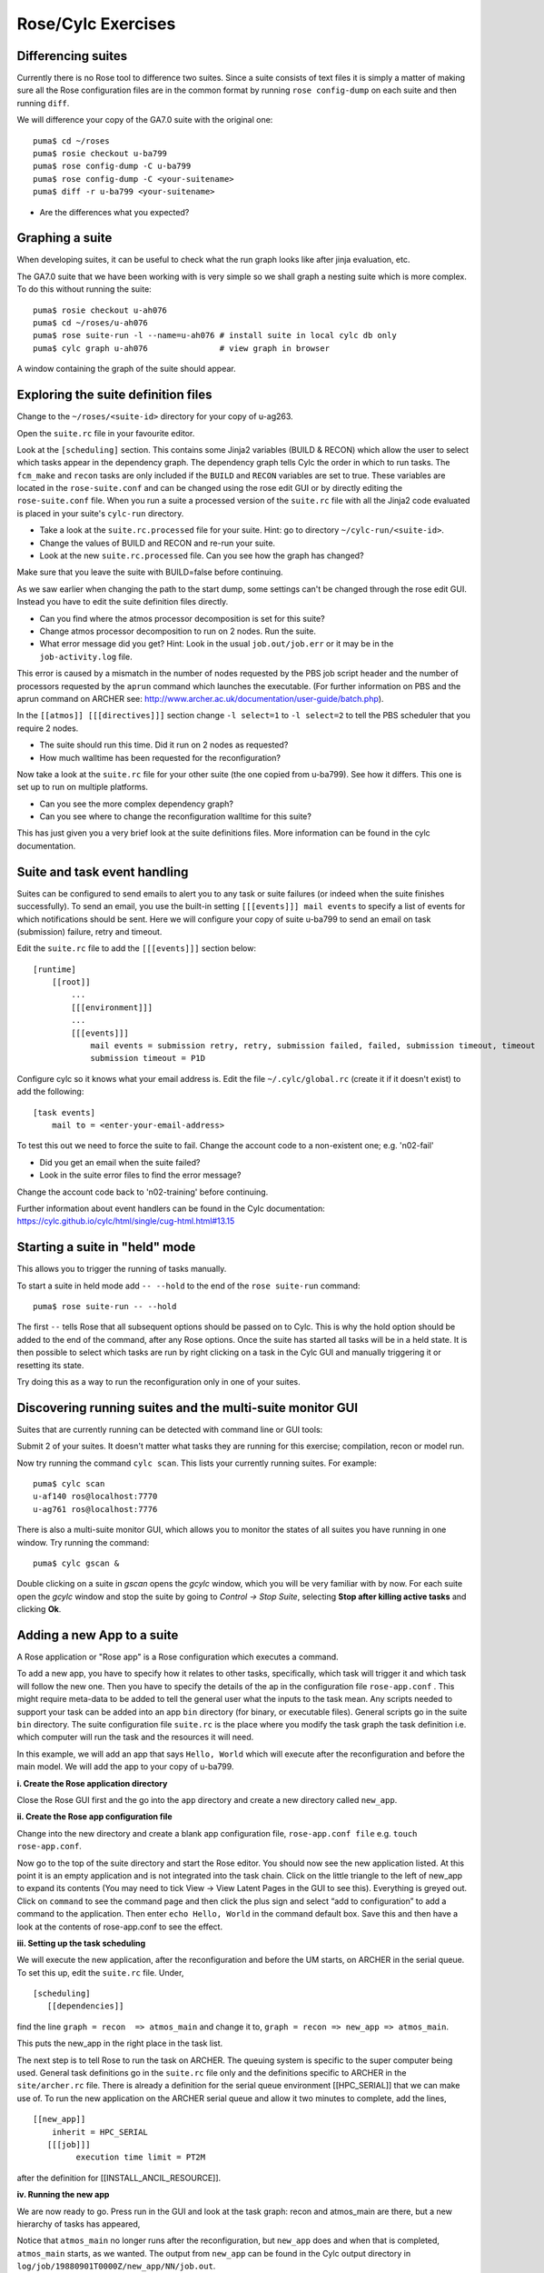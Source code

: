 Rose/Cylc Exercises
===================

Differencing suites
-------------------

Currently there is no Rose tool to difference two suites. Since a suite consists of text files it is simply a matter of making sure all the Rose configuration files are in the common format by running ``rose config-dump`` on each suite and then running ``diff``.

We will difference your copy of the GA7.0 suite with the original one: ::

  puma$ cd ~/roses
  puma$ rosie checkout u-ba799
  puma$ rose config-dump -C u-ba799
  puma$ rose config-dump -C <your-suitename>
  puma$ diff -r u-ba799 <your-suitename>

* Are the differences what you expected?

Graphing a suite
----------------

When developing suites, it can be useful to check what the run graph looks like after jinja evaluation, etc.  

The GA7.0 suite that we have been working with is very simple so we shall graph a nesting suite which is more complex. To do this without running the suite: ::

  puma$ rosie checkout u-ah076
  puma$ cd ~/roses/u-ah076
  puma$ rose suite-run -l --name=u-ah076 # install suite in local cylc db only
  puma$ cylc graph u-ah076               # view graph in browser

A window containing the graph of the suite should appear.

Exploring the suite definition files
------------------------------------

Change to the ``~/roses/<suite-id>`` directory for your copy of u-ag263.

Open the ``suite.rc`` file in your favourite editor.  

Look at the ``[scheduling]`` section.  This contains some Jinja2 variables (BUILD & RECON) which allow the user to select which tasks appear in the dependency graph. The dependency graph tells Cylc the order in which to run tasks.  The ``fcm_make`` and ``recon`` tasks are only included if the ``BUILD`` and ``RECON`` variables are set to true. These variables are located in the ``rose-suite.conf`` and can be changed using the rose edit GUI or by directly editing the ``rose-suite.conf`` file.  When you run a suite a processed version of the ``suite.rc`` file with all the Jinja2 code evaluated is placed in your suite's ``cylc-run`` directory.  

* Take a look at the ``suite.rc.processed`` file for your suite.  Hint: go to directory ``~/cylc-run/<suite-id>``.
* Change the values of BUILD and RECON and re-run your suite.  
* Look at the new ``suite.rc.processed`` file.  Can you see how the graph has changed?

Make sure that you leave the suite with BUILD=false before continuing.

As we saw earlier when changing the path to the start dump, some settings can't be changed through the rose edit GUI.  Instead you have to edit the suite definition files directly. 

* Can you find where the atmos processor decomposition is set for this suite?
* Change atmos processor decomposition to run on 2 nodes.  Run the suite.
* What error message did you get? Hint: Look in the usual ``job.out/job.err`` or it may be in the ``job-activity.log`` file.

This error is caused by a mismatch in the number of nodes requested by the PBS job script header and the number of processors requested by the ``aprun`` command which launches the executable. (For further information on PBS and the aprun command on ARCHER see: http://www.archer.ac.uk/documentation/user-guide/batch.php).

In the ``[[atmos]] [[[directives]]]`` section change ``-l select=1`` to ``-l select=2`` to tell the PBS scheduler that you require 2 nodes. 

* The suite should run this time. Did it run on 2 nodes as requested?
* How much walltime has been requested for the reconfiguration?

Now take a look at the ``suite.rc`` file for your other suite (the one copied from u-ba799). See how it differs.  This one is set up to run on multiple platforms.  

* Can you see the more complex dependency graph?
* Can you see where to change the reconfiguration walltime for this suite?

This has just given you a very brief look at the suite definitions files.  More information can be found in the cylc documentation.  

Suite and task event handling
-----------------------------

Suites can be configured to send emails to alert you to any task or suite failures (or indeed when the suite finishes successfully). To send an email, you use the built-in setting ``[[[events]]] mail events`` to specify a list of events for which notifications should be sent.  Here we will configure your copy of suite u-ba799 to send an email on task (submission) failure, retry and timeout. 

Edit the ``suite.rc`` file to add the ``[[[events]]]`` section below: ::

    [runtime]
        [[root]]
            ...
            [[[environment]]]
            ...
            [[[events]]]
                mail events = submission retry, retry, submission failed, failed, submission timeout, timeout
                submission timeout = P1D

Configure cylc so it knows what your email address is. Edit the file ``~/.cylc/global.rc`` (create it if it doesn't exist) to add the following: ::

   [task events] 
       mail to = <enter-your-email-address>

To test this out we need to force the suite to fail.  Change the account code to a non-existent one; e.g. 'n02-fail'

* Did you get an email when the suite failed?
* Look in the suite error files to find the error message?

Change the account code back to 'n02-training' before continuing.

Further information about event handlers can be found in the Cylc documentation: https://cylc.github.io/cylc/html/single/cug-html.html#13.15

Starting a suite in "held" mode
-------------------------------

This allows you to trigger the running of tasks manually.

To start a suite in held mode add ``-- --hold`` to the end of the ``rose suite-run`` command: ::

  puma$ rose suite-run -- --hold

The first ``--`` tells Rose that all subsequent options should be passed on to Cylc.  This is why the hold option should be added to the end of the command, after any Rose options.  Once the suite has started all tasks will be in a held state.  It is then possible to select which tasks are run by right clicking on a task in the Cylc GUI and manually triggering it or resetting its state.

Try doing this as a way to run the reconfiguration only in one of your suites.

Discovering running suites and the multi-suite monitor GUI
----------------------------------------------------------

Suites that are currently running can be detected with command line or GUI tools:

Submit 2 of your suites. It doesn't matter what tasks they are running for this exercise; compilation, recon or model run.

Now try running the command ``cylc scan``. This lists your currently running suites.  For example: ::

  puma$ cylc scan
  u-af140 ros@localhost:7770
  u-ag761 ros@localhost:7776

There is also a multi-suite monitor GUI, which allows you to monitor the states of all suites you have running in one window.  Try running the command: ::

  puma$ cylc gscan &

Double clicking on a suite in *gscan* opens the *gcylc* window, which you will be very familiar with by now. For each suite open the *gcylc* window and stop the suite by going to *Control -> Stop Suite*, selecting  **Stop after killing active tasks** and clicking **Ok**.
  

Adding a new App to a suite
-------------------------------------

A Rose application or "Rose app" is a Rose configuration which executes a command.

To add a new app, you have to specify how it relates to other tasks, specifically, which task will trigger it and which task will follow the new one.  Then  you have to specify the details of the ap in the configuration file ``rose-app.conf`` . This might require meta-data to be added to tell the general user what the inputs to the task mean. Any scripts needed to support your task can be added into an app ``bin`` directory (for binary, or executable files). General scripts go in the suite ``bin`` directory. The suite configuration file ``suite.rc`` is the place where you modify the task graph the task definition i.e.  which computer will run the task and the resources it will need. 

In this example, we will add an app that says ``Hello, World`` which will execute after the reconfiguration and before the main model. We will add the app to your copy of u-ba799.

**i. Create the Rose application directory**

Close the Rose GUI first and the  go into the ``app`` directory and create a new directory called ``new_app``.

**ii.  Create the Rose app configuration file**

Change into the new directory and create a blank app configuration file, ``rose-app.conf file`` e.g. ``touch rose-app.conf``.

Now go to the top of the suite directory and start the Rose editor.  You should now see the new application listed.  At this point it is an empty application and is not integrated into the task chain.  Click on the little triangle to the left of new_app to expand its contents (You may need to tick View -> View Latent Pages in the GUI to see this).  Everything is greyed out.  Click on ``command`` to see the command page and then click the plus sign and select “add to configuration” to add a command to the application.  Then enter ``echo Hello, World`` in the command default box.  Save this and then have a look at the contents of rose-app.conf to see the effect.

**iii. Setting up the task scheduling**

We will execute the new application, after the reconfiguration and before the UM starts, on ARCHER in the serial queue.  To set this up, edit the ``suite.rc`` file.  Under, ::

  [scheduling]
     [[dependencies]]

find the line  ``graph = recon  => atmos_main``
and change it to, ``graph = recon => new_app => atmos_main``.

This puts the new_app in the right place in the task list.

The next step is to tell Rose to run the task on ARCHER.   The queuing system is specific to the super computer being used.  General task definitions go in the ``suite.rc`` file only and the definitions specific to ARCHER in the ``site/archer.rc`` file.  There is already a definition for the serial queue environment  [[HPC_SERIAL]] that we can make use of.   To run the new application on the ARCHER serial queue and allow it two minutes to complete, add the lines, ::

   [[new_app]]
       inherit = HPC_SERIAL
      [[[job]]]
            execution time limit = PT2M

after the definition for [[INSTALL_ANCIL_RESOURCE]].

**iv. Running the new app**
	    
We are now ready to go.  Press run in the GUI and look at the task graph: recon and atmos_main are there, but a new hierarchy of tasks has appeared,

..  image:: /images/ba799-1.jpg

Notice that ``atmos_main`` no longer runs after the reconfiguration, but ``new_app`` does and when that is completed, ``atmos_main`` starts, as we wanted. The output from ``new_app`` can be found in the Cylc output directory in ``log/job/19880901T0000Z/new_app/NN/job.out``.

**v. Extending the app by using a script**

A more complex application might involve the execution of a script.  In this case we would replace the contents of the command default box with the name of the script.  Then you would store the script in the app bin directory, where it would become part of the suite (remember to ``fcm add`` any new files that you add to the suite so they will be added to the repository when you next commit).

Now create a bin directory under new_app and create a file called ``hello.sh`` with the contents, ::

  #!/bin/bash
  echo "Hello, $1!"

We will allow the user to select from a variety of planets and say hello.  Make it an executable script, ::

  chmod +x hello.sh

Then we can say ./hello.sh Jupiter to get it to say "Hello, Jupiter!".

Now go to the new app ``env`` page on the GUI,  right click on the greyed out ``env`` and click "+ Add env". Save it, then right click on the blank page and select "Add blank variable".  Two boxes appear: enter "Planet" in the first and "Jupiter" in the second.  This introduces an environment variable called "Planet" and sets it to "Jupiter".

Now change the command from echo "Hello, World" to hello.sh ${Planet}.

**vi. Testing and Running**

The script can be tested in isolation by changing into the ``new_app`` directory and executing, ::

  rose app-run

This produces the desired output and also a file ``rose-app-run.conf``, which can be deleted.

We can now run the whole suite from the Rose GUI.

**vii. Adding Metadata**

As it stands, there are no restrictions on the variable ``Planet``.  We can add metadata to explain to the general user what the variable Planet is meant to be, perhaps limiting it to certain values.  This is useful to protect any later code which may fail if not presented with a planet.

Rose provides the meta-data for many existing standard applications, such as the ``um-atmos``, ``fcm_make``.  These are all stored on PUMA in ``~fcm/rose-meta``.  Have a look at this directory.

Rose provides some tools to quickly guess at the metadata where there is none.  Create a directory ``meta`` under ``new_app`` .  Then execute the command, ::

  rose metadata-gen

  
This creates a file ``rose-meta.conf`` in the ``meta`` directory.  It just says that there is an evironment variable called Planet, but it does not know much about it.  Edit this file and add the lines, ::

  description=The name of the world to say hello to.
   values=Mercury, Venus, Earth, Mars, Jupiter, Saturn, Uranus, Neptune
   help=Must be a planet bigger than Pluto - see https://en.wikipedia.org/wiki/Solar_System
  
after ``[env=Planet]``.  Now go back to the Rose GUI, select ``Metadata -> Refresh Metadata``. and click on the `new_app`` ``env`` page.  The entry box for Planet has changed into a drop down list.  Pluto is not allowed, presumably because the code cannot handle tiny planets.  Right click on the cog next to Planet and select ``info`` to see the description and allowed values.
 

**vi. References**

A fuller discussion of Rose metadata can be found at https://metomi.github.io/rose/doc/html/tutorial/rose/metadata.html.

Designing a new application may seem a daunting process, but there are numerous existing examples in suites that you can try to understand.  For further details, see the Rose documentation at https://metomi.github.io/rose/doc/html/tutorial/rose/applications.html.  There are a collection of built-in applications that you can use for building, testing, archiving and housekeeping - see https://metomi.github.io/rose/doc/html/api/rose-built-in-applications.html.
